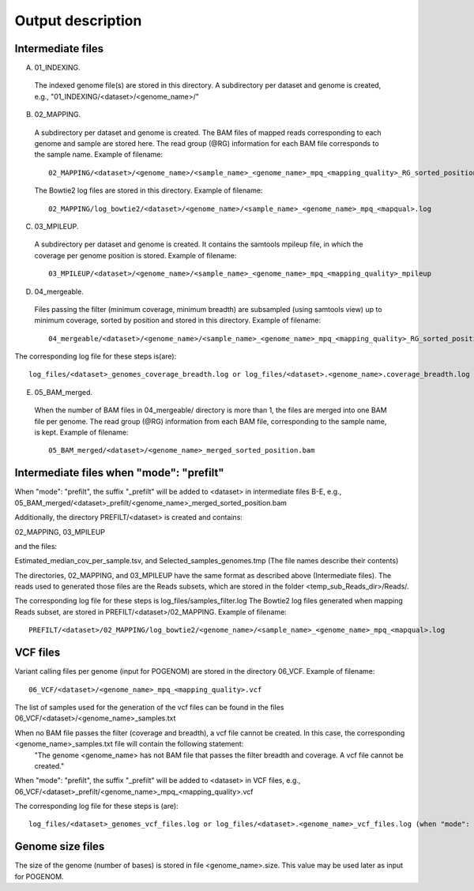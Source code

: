 Output description
==================

Intermediate files
^^^^^^^^^^^^^^^^^^

A) 01_INDEXING.
 The indexed genome file(s) are stored in this directory. A subdirectory per dataset and genome is created, e.g.,   "01_INDEXING/<dataset>/<genome_name>/"

B) 02_MAPPING.
 A subdirectory per dataset and genome is created. The BAM files of mapped reads corresponding to each genome and sample are stored here.
 The read group (@RG) information for each BAM file corresponds to the sample name.
 Example of filename::

    02_MAPPING/<dataset>/<genome_name>/<sample_name>_<genome_name>_mpq_<mapping_quality>_RG_sorted_position.bam

 The Bowtie2 log files are stored in this directory. Example of filename::

    02_MAPPING/log_bowtie2/<dataset>/<genome_name>/<sample_name>_<genome_name>_mpq_<mapqual>.log

C) 03_MPILEUP.
 A subdirectory per dataset and genome is created. It contains the samtools mpileup file, in which the coverage per genome position is  stored.
 Example of filename::

    03_MPILEUP/<dataset>/<genome_name>/<sample_name>_<genome_name>_mpq_<mapping_quality>_mpileup

D) 04_mergeable.
 Files passing the filter (minimum coverage, minimum breadth) are subsampled (using samtools view) up to minimum coverage, sorted by  position and stored in this directory.
 Example of filename::

    04_mergeable/<dataset>/<genome_name>/<sample_name>_<genome_name>_mpq_<mapping_quality>_RG_sorted_position_subsampled.bam

The corresponding log file for these steps is(are)::

    log_files/<dataset>_genomes_coverage_breadth.log or log_files/<dataset>.<genome_name>.coverage_breadth.log (when "mode": "prefilt")

E) 05_BAM_merged.
 When the number of BAM files in 04_mergeable/ directory is more than 1, the files are merged into one BAM file per genome. The read group (@RG) information from each BAM file, corresponding to the sample name, is kept.
 Example of filename::

    05_BAM_merged/<dataset>/<genome_name>_merged_sorted_position.bam

Intermediate files when "mode": "prefilt"
^^^^^^^^^^^^^^^^^^^^^^^^^^^^^^^^^^^^^^^^^^

When "mode": "prefilt", the suffix "_prefilt" will be added to <dataset> in intermediate files B-E, e.g., 05_BAM_merged/<dataset>_prefilt/<genome_name>_merged_sorted_position.bam

Additionally, the directory PREFILT/<dataset> is created and contains:

02_MAPPING, 03_MPILEUP

and the files:

Estimated_median_cov_per_sample.tsv, and Selected_samples_genomes.tmp (The file names describe their contents)

The directories, 02_MAPPING, and 03_MPILEUP have the same format as described above (Intermediate files).
The reads used to generated those files are the Reads subsets, which are stored in the folder <temp_sub_Reads_dir>/Reads/.

The corresponding log file for these steps is log_files/samples_filter.log
The Bowtie2 log files generated when mapping Reads subset, are stored in PREFILT/<dataset>/02_MAPPING. Example of filename::

    PREFILT/<dataset>/02_MAPPING/log_bowtie2/<genome_name>/<sample_name>_<genome_name>_mpq_<mapqual>.log 


VCF files
^^^^^^^^^

Variant calling files per genome (input for POGENOM) are stored in the directory 06_VCF.
Example of filename::

    06_VCF/<dataset>/<genome_name>_mpq_<mapping_quality>.vcf

The list of samples used for the generation of the vcf files can be found in the files 06_VCF/<dataset>/<genome_name>_samples.txt

When no BAM file passes the filter (coverage and breadth), a vcf file cannot be created. In this case, the corresponding <genome_name>_samples.txt file will contain the following statement:
 "The genome <genome_name> has not BAM file that passes the filter breadth and coverage. A vcf file cannot be created."

When "mode": "prefilt", the suffix "_prefilt" will be added to <dataset> in VCF files, e.g., 
06_VCF/<dataset>_prefilt/<genome_name>_mpq_<mapping_quality>.vcf

The corresponding log file for these steps is (are)::

    log_files/<dataset>_genomes_vcf_files.log or log_files/<dataset>.<genome_name>_vcf_files.log (when "mode": "prefilt")

Genome size files
^^^^^^^^^^^^^^
The size of the genome (number of bases) is stored in file <genome_name>.size. This value may be used later as input for POGENOM.

